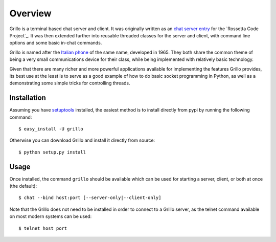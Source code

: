 ========
Overview
========

Grillo is a terminal based chat server and client. It was originally 
written as an `chat server entry`_ for the `Rossetta Code Project`_. 
It was then extended further into reusable threaded classes for the 
server and client, with command line options and some basic in-chat 
commands.

Grillo is named after the `Italian phone`_ of the same name, 
developed in 1965. They both share the common theme of being a very 
small communications device for their class, while being implemented 
with relatively basic technology.

Given that there are many richer and more powerful applications 
available for implementing the features Grillo provides, its best 
use at the least is to serve as a good example of how to do basic 
socket programming in Python, as well as a demonstrating some simple 
tricks for controlling threads.

Installation
============

Assuming you have `setuptools`_ installed, the easiest method is to 
install directly from pypi by running the following command::

    $ easy_install -U grillo

Otherwise you can download Grillo and install it directly from 
source::

    $ python setup.py install
    
Usage
=====
    
Once installed, the command ``grillo`` should be available which can 
be used for starting a server, client, or both at once (the default)::

    $ chat --bind host:port [--server-only|--client-only]

Note that the Grillo does not need to be installed in order to 
connect to a Grillo server, as the telnet command available on most 
modern systems can be used::

    $ telnet host port

.. _`chat server entry`: http://rosettacode.org/wiki/Chat_server#Python
.. _`Rosetta Code Project`: http://rosettacode.org/
.. _`Italian phone`: http://en.wikipedia.org/wiki/Grillo_telephone
.. _`setuptools`: http://pypi.python.org/pypi/setuptools
